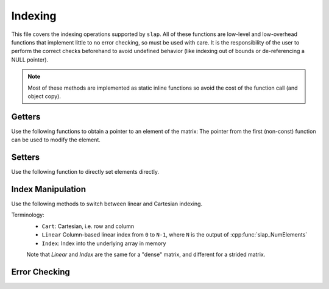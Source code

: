 Indexing
========

This file covers the indexing operations supported by ``slap``.
All of these functions are low-level and low-overhead functions
that implement little to no error checking, so must be used with
care. It is the responsibility of the user to perform the correct
checks beforehand to avoid undefined behavior (like indexing out of
bounds or de-referencing a NULL pointer).

.. note:: Most of these methods are implemented as static inline functions so avoid
          the cost of the function call (and object copy).

Getters
-------

Use the following functions to obtain a pointer to an element of the matrix:
The pointer from the first (non-const) function can be used to modify the element.

.. doxygenfunction:: slap_GetElement

.. doxygenfunction:: slap_GetElementConst

Setters
-------
Use the following function to directly set elements directly.

.. doxygenfunction:: slap_SetElement


Index Manipulation
------------------
Use the following methods to switch between linear and Cartesian indexing.

Terminology:
 * ``Cart``: Cartesian, i.e. row and column
 * ``Linear`` Column-based linear index from ``0`` to ``N-1``, where ``N`` is the output of :cpp:func:`slap_NumElements`
 * ``Index``: Index into the underlying array in memory

 Note that `Linear` and `Index` are the same for a "dense" matrix, and different for a strided matrix.

.. doxygenfunction:: slap_Cart2Index

.. doxygenfunction:: slap_Linear2Index

.. doxygenfunction:: slap_Linear2Cart


Error Checking
--------------
.. doxygenfunction:: slap_CheckInbounds